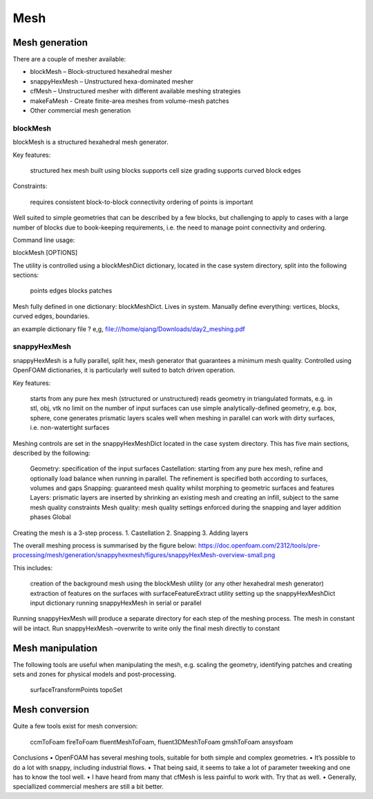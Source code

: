 .. _mesh:

Mesh
====

.. questions::

   - What is 
   - What problem do 

.. objectives::

   - Explain 

.. instructor-note::

   - 15 min teaching
   - 0 min exercises



Mesh generation
---------------

There are a couple of mesher available:

- blockMesh – Block-structured hexahedral mesher
- snappyHexMesh – Unstructured hexa-dominated mesher
- cfMesh – Unstructured mesher with different available meshing strategies
- makeFaMesh - Create finite-area meshes from volume-mesh patches
- Other commercial mesh generation

blockMesh
+++++++++

blockMesh is a structured hexahedral mesh generator.

Key features:

    structured hex mesh
    built using blocks
    supports cell size grading
    supports curved block edges

Constraints:

    requires consistent block-to-block connectivity
    ordering of points is important

Well suited to simple geometries that can be described by a few blocks, but challenging to apply to cases with a large number of blocks due to book-keeping requirements, i.e. the need to manage point connectivity and ordering.

Command line usage:

blockMesh [OPTIONS]

The utility is controlled using a blockMeshDict dictionary, located in the case system directory, split into the following sections:

    points
    edges
    blocks
    patches


Mesh fully defined in one dictionary: blockMeshDict. Lives in system.
Manually define everything: vertices, blocks, curved edges, boundaries.

an example dictionary file ? 
e,g, file:///home/qiang/Downloads/day2_meshing.pdf


snappyHexMesh
+++++++++++++

snappyHexMesh is a fully parallel, split hex, mesh generator that guarantees a minimum mesh quality. Controlled using OpenFOAM dictionaries, it is particularly well suited to batch driven operation.

Key features:

    starts from any pure hex mesh (structured or unstructured)
    reads geometry in triangulated formats, e.g. in stl, obj, vtk
    no limit on the number of input surfaces
    can use simple analytically-defined geometry, e.g. box, sphere, cone
    generates prismatic layers
    scales well when meshing in parallel
    can work with dirty surfaces, i.e. non-watertight surfaces

Meshing controls are set in the snappyHexMeshDict located in the case system directory. This has five main sections, described by the following:

    Geometry: specification of the input surfaces
    Castellation: starting from any pure hex mesh, refine and optionally load balance when running in parallel. The refinement is specified both according to surfaces, volumes and gaps
    Snapping: guaranteed mesh quality whilst morphing to geometric surfaces and features
    Layers: prismatic layers are inserted by shrinking an existing mesh and creating an infill, subject to the same mesh quality constraints
    Mesh quality: mesh quality settings enforced during the snapping and layer addition phases
    Global


Creating the mesh is a 3-step process.
1. Castellation
2. Snapping
3. Adding layers


The overall meshing process is summarised by the figure below:
https://doc.openfoam.com/2312/tools/pre-processing/mesh/generation/snappyhexmesh/figures/snappyHexMesh-overview-small.png

This includes:

    creation of the background mesh using the blockMesh utility (or any other hexahedral mesh generator)
    extraction of features on the surfaces with surfaceFeatureExtract utility
    setting up the snappyHexMeshDict input dictionary
    running snappyHexMesh in serial or parallel


Running snappyHexMesh will produce a separate directory for each step of the meshing process. The mesh in constant will be intact.
Run snappyHexMesh –overwrite to write only the final mesh directly to constant


Mesh manipulation
-----------------

The following tools are useful when manipulating the mesh, e.g. scaling the geometry, identifying patches and creating sets and zones for physical models and post-processing.

    surfaceTransformPoints
    topoSet


Mesh conversion
---------------

Quite a few tools exist for mesh conversion:

    ccmToFoam
    fireToFoam
    fluentMeshToFoam, fluent3DMeshToFoam
    gmshToFoam
    ansysfoam
  

Conclusions
• OpenFOAM has several meshing tools, suitable for both simple and complex geometries.
• It’s possible to do a lot with snappy, including industrial flows.
• That being said, it seems to take a lot of parameter tweeking and one has to know the tool well.
• I have heard from many that cfMesh is less painful to work with. Try that as well.
• Generally, speciallized commercial meshers are still a bit better.
